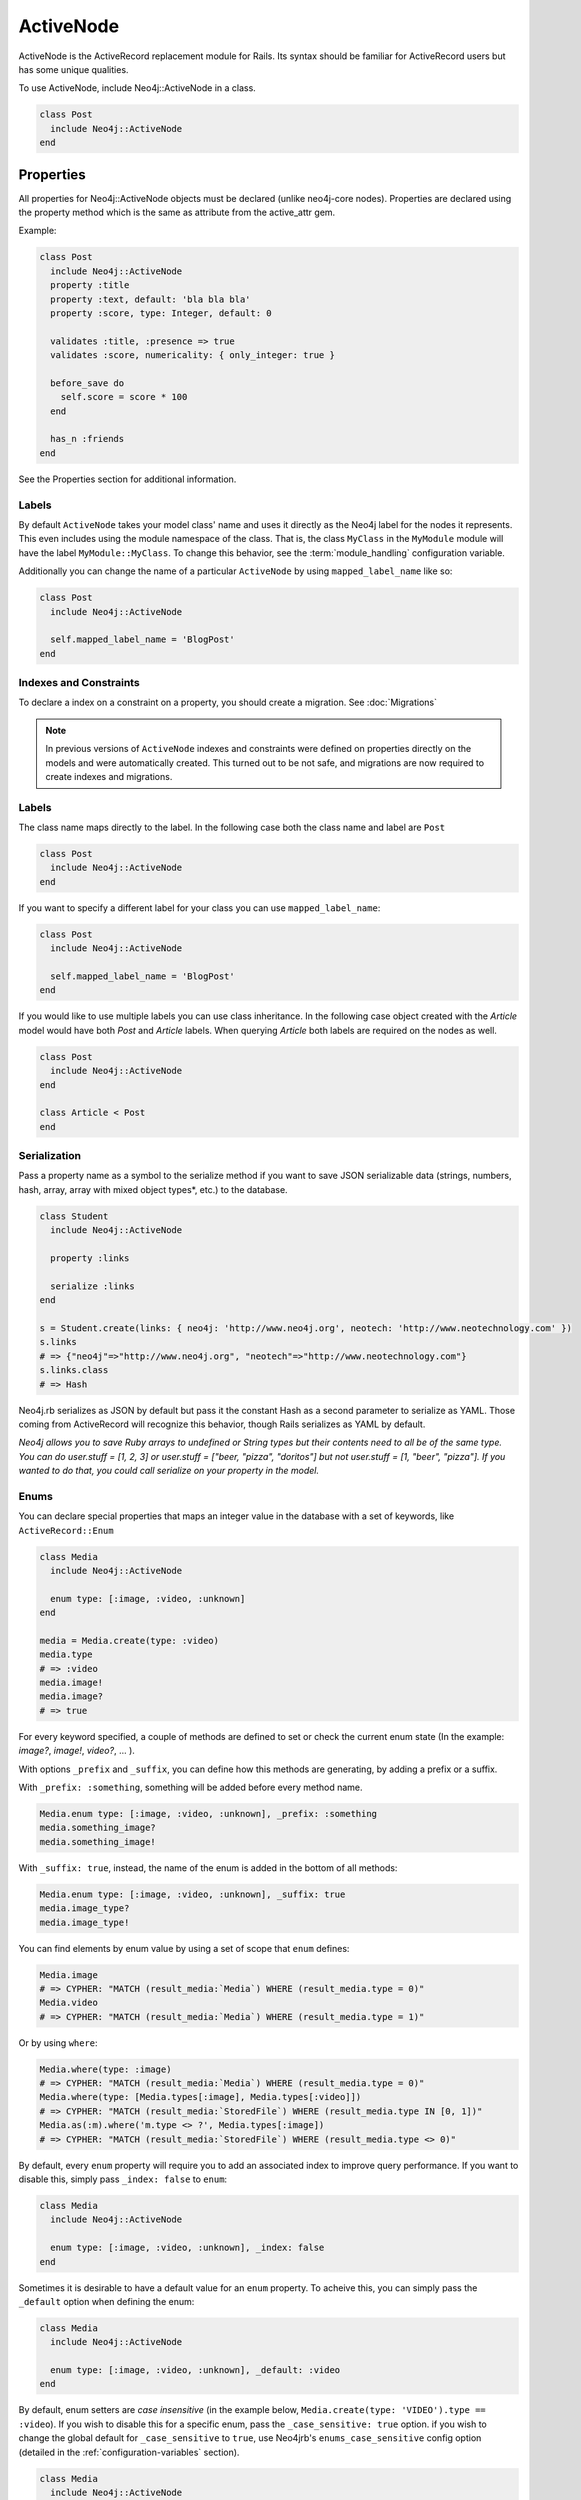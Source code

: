 ActiveNode
==========

ActiveNode is the ActiveRecord replacement module for Rails. Its syntax should be familiar for ActiveRecord users but has some unique qualities.

To use ActiveNode, include Neo4j::ActiveNode in a class.

.. code-block:: ruby

    class Post
      include Neo4j::ActiveNode
    end

Properties
----------

All properties for Neo4j::ActiveNode objects must be declared (unlike neo4j-core nodes). Properties are declared using the property method which is the same as attribute from the active_attr gem.

Example:

.. code-block:: ruby

    class Post
      include Neo4j::ActiveNode
      property :title
      property :text, default: 'bla bla bla'
      property :score, type: Integer, default: 0

      validates :title, :presence => true
      validates :score, numericality: { only_integer: true }

      before_save do
        self.score = score * 100
      end

      has_n :friends
    end

See the Properties section for additional information.


.. seealso::
  .. raw:: html

    There is also a screencast available reviewing properties:

    <iframe width="560" height="315" src="https://www.youtube.com/embed/2pCSQkHkPC8" frameborder="0" allowfullscreen></iframe>

Labels
~~~~~~

By default ``ActiveNode`` takes your model class' name and uses it directly as the Neo4j label for the nodes it represents.  This even includes using the module namespace of the class.  That is, the class  ``MyClass`` in the ``MyModule`` module will have the label ``MyModule::MyClass``.  To change this behavior, see the :term:`module_handling` configuration variable.

Additionally you can change the name of a particular ``ActiveNode`` by using ``mapped_label_name`` like so:

.. code-block:: ruby

    class Post
      include Neo4j::ActiveNode

      self.mapped_label_name = 'BlogPost'
    end

Indexes and Constraints
~~~~~~~~~~~~~~~~~~~~~~~

To declare a index on a constraint on a property, you should create a migration.  See :doc:`Migrations`

.. note::

  In previous versions of ``ActiveNode`` indexes and constraints were defined on properties directly on the models and were automatically created.  This turned out to be not safe, and migrations are now required to create indexes and migrations.

Labels
~~~~~~

The class name maps directly to the label.  In the following case both the class name and label are ``Post``

.. code-block:: ruby

    class Post
      include Neo4j::ActiveNode
    end

If you want to specify a different label for your class you can use ``mapped_label_name``:

.. code-block:: ruby

    class Post
      include Neo4j::ActiveNode

      self.mapped_label_name = 'BlogPost'
    end

If you would like to use multiple labels you can use class inheritance.  In the following case object created with the `Article` model would have both `Post` and `Article` labels.  When querying `Article` both labels are required on the nodes as well.

.. code-block:: ruby

    class Post
      include Neo4j::ActiveNode
    end

    class Article < Post
    end



Serialization
~~~~~~~~~~~~~

Pass a property name as a symbol to the serialize method if you want to save JSON serializable data (strings, numbers, hash, array,  array with mixed object types*, etc.) to the database.

.. code-block:: ruby

    class Student
      include Neo4j::ActiveNode

      property :links

      serialize :links
    end

    s = Student.create(links: { neo4j: 'http://www.neo4j.org', neotech: 'http://www.neotechnology.com' })
    s.links
    # => {"neo4j"=>"http://www.neo4j.org", "neotech"=>"http://www.neotechnology.com"}
    s.links.class
    # => Hash

Neo4j.rb serializes as JSON by default but pass it the constant Hash as a second parameter to serialize as YAML. Those coming from ActiveRecord will recognize this behavior, though Rails serializes as YAML by default.

*Neo4j allows you to save Ruby arrays to undefined or String types but their contents need to all be of the same type. You can do user.stuff = [1, 2, 3] or user.stuff = ["beer, "pizza", "doritos"] but not user.stuff = [1, "beer", "pizza"]. If you wanted to do that, you could call serialize on your property in the model.*

Enums
~~~~~~
You can declare special properties that maps an integer value in the database with a set of keywords, like ``ActiveRecord::Enum``

.. code-block:: ruby

    class Media
      include Neo4j::ActiveNode

      enum type: [:image, :video, :unknown]
    end

    media = Media.create(type: :video)
    media.type
    # => :video
    media.image!
    media.image?
    # => true

For every keyword specified, a couple of methods are defined to set or check the current enum state (In the example: `image?`, `image!`, `video?`, ... ).

With options ``_prefix`` and ``_suffix``, you can define how this methods are generating, by adding a prefix or a suffix.

With ``_prefix: :something``, something will be added before every method name.

.. code-block:: ruby

    Media.enum type: [:image, :video, :unknown], _prefix: :something
    media.something_image?
    media.something_image!

With ``_suffix: true``, instead, the name of the enum is added in the bottom of all methods:

.. code-block:: ruby

    Media.enum type: [:image, :video, :unknown], _suffix: true
    media.image_type?
    media.image_type!

You can find elements by enum value by using a set of scope that ``enum`` defines:

.. code-block:: ruby

    Media.image
    # => CYPHER: "MATCH (result_media:`Media`) WHERE (result_media.type = 0)"
    Media.video
    # => CYPHER: "MATCH (result_media:`Media`) WHERE (result_media.type = 1)"

Or by using ``where``:

.. code-block:: ruby

    Media.where(type: :image)
    # => CYPHER: "MATCH (result_media:`Media`) WHERE (result_media.type = 0)"
    Media.where(type: [Media.types[:image], Media.types[:video]])
    # => CYPHER: "MATCH (result_media:`StoredFile`) WHERE (result_media.type IN [0, 1])"
    Media.as(:m).where('m.type <> ?', Media.types[:image])
    # => CYPHER: "MATCH (result_media:`StoredFile`) WHERE (result_media.type <> 0)"

By default, every ``enum`` property will require you to add an associated index to improve query performance. If you want to disable this, simply pass ``_index: false`` to ``enum``:

.. code-block:: ruby

    class Media
      include Neo4j::ActiveNode

      enum type: [:image, :video, :unknown], _index: false
    end

Sometimes it is desirable to have a default value for an ``enum`` property.  To acheive this, you can simply pass the ``_default`` option when defining the enum:

.. code-block:: ruby

    class Media
      include Neo4j::ActiveNode

      enum type: [:image, :video, :unknown], _default: :video
    end

By default, enum setters are `case insensitive` (in the example below, ``Media.create(type: 'VIDEO').type == :video``). If you wish to disable this for a specific enum, pass the ``_case_sensitive: true`` option. if you wish to change the global default for ``_case_sensitive`` to ``true``, use Neo4jrb's ``enums_case_sensitive`` config option (detailed in the :ref:`configuration-variables` section).

.. code-block:: ruby

    class Media
      include Neo4j::ActiveNode

      enum type: [:image, :video, :unknown], _case_sensitive: false
    end

.. _activenode-scopes:

Scopes
------

Scopes in ``ActiveNode`` are a way of defining a subset of nodes for a particular ``ActiveNode`` model.  This could be as simple as:


.. code-block:: ruby

    class Person
      include Neo4j::ActiveNode

      scope :minors, -> { where(age: 0..17) }
    end

This allows you chain a description of the defined set of nodes which can make your code easier to read such as ``Person.minors`` or ``Car.all.owners.minors``.  While scopes are very useful in encapsulating logic, this scope doesn't neccessarily save us much beyond simply using ``Person.where(age: 0..17)`` directly.  Scopes become much more useful when they encapsulate more complicated logic:

.. code-block:: ruby

    class Person
      include Neo4j::ActiveNode

      scope :eligible, -> { where_not(age: 0..17).where(completed_form: true) }
    end

And because you can chain scopes together, this can make your query chains very composable and expressive like:

.. code-block:: ruby

    # Getting all hybrid convertables owned by recently active eligible people
    Person.eligible.where(recently_active: true).cars.hybrids.convertables

While that's useful in of itself, sometimes you want to be able to create more dynamic scopes by passing arguments.  This is supported like so:

.. code-block:: ruby

    class Person
      include Neo4j::ActiveNode

      scope :around_age_of, -> (age) { where(age: (age - 5..age + 5)) }
    end

    # Which can be used as:
    Person.around_age_of(20)
    # or
    Car.all.owners.around_age_of(20)

All of the examples so far have used the Ruby API for automatically generating Cypher.  While it is often possible to get by with this, it is sometimes not possible to create a scope without defining it with a Cypher string.  For example, if you need to use ``OR``:

.. code-block:: ruby

    class Person
      include Neo4j::ActiveNode

      scope :non_teenagers, -> { where("#{identity}.age < 13 OR #{identity}.age >= 18") }
    end


Since a Cypher query can have a number of different nodes and relationships that it is referencing, we need to be able to refer to the current node's variable.  This is why we call the ``identity`` method, which will give the variable which is being used in the query chain on which the scope is being called.

.. warning::

  Since the ``identity`` comes from whatever was specified as the cypher variable for the node on the other side of the association.  If the cypher variables were generated from an untrusted source (like from a user of your app) you may leave yourself open to a Cypher injection vulnerability.  It is not recommended to generate your Cypher variables based on user input!

Finally, the ``scope`` method just gives us a convenient way of having a method on our model class which returns another query chain object.  Sometimes to make even more complex logic or even to just return a simple result which can be called on a query chain but which doesn't continue the chain, we can create a class method ourselves:

.. code-block:: ruby

    class Person
      include Neo4j::ActiveNode

      def self.average_age
        all(:person).pluck('avg(person.age)').first
      end
    end

So if you wanted to find the average age of all eligible people, you could call ``Person.eligible.average_age`` and you would be given a single number.

To implement a more complicated scope with a class method you simply need to return a query chain at the end.

.. _activenode-wrapping:

Wrapping
--------

When loading a node from the database there is a process to determine which ``ActiveNode`` model to choose for wrapping the node.  If nothing is configured on your part then when a node is created labels will be saved representing all of the classes in the hierarchy.

That is, if you have a ``Teacher`` class inheriting from a ``Person`` model, then creating a ``Person`` object will create a node in the database with a ``Person`` label, but creating a ``Teacher`` object will create a node with both the ``Teacher`` and ``Person`` labels.

If there is a value for the property defined by :term:`class_name_property` then the value of that property will be used directly to determine the class to wrap the node in.


Callbacks
---------

Implements like Active Records the following callback hooks:

* initialize
* validation
* find
* save
* create
* update
* destroy

created_at, updated_at
----------------------

.. code-block:: ruby

    class Blog
      include Neo4j::ActiveNode

      include Neo4j::Timestamps # will give model created_at and updated_at timestamps
      include Neo4j::Timestamps::Created # will give model created_at timestamp
      include Neo4j::Timestamps::Updated # will give model updated_at timestamp
    end

Validation
----------

Support the Active Model validation, such as:

validates :age, presence: true
validates_uniqueness_of :name, :scope => :adult

id property (primary key)
-------------------------

Unique IDs are automatically created for all nodes using SecureRandom::uuid. See :doc:`UniqueIDs </Setup>` for details.

Associations
------------

``has_many`` and ``has_one`` associations can also be defined on ``ActiveNode`` models to make querying and creating relationships easier.

.. code-block:: ruby

    class Post
      include Neo4j::ActiveNode
      has_many :in, :comments, origin: :post
      has_one :out, :author, type: :author, model_class: :Person
    end

    class Comment
      include Neo4j::ActiveNode
      has_one :out, :post, type: :post
      has_one :out, :author, type: :author, model_class: :Person
    end

    class Person
      include Neo4j::ActiveNode
      has_many :in, :posts, origin: :author
      has_many :in, :comments, origin: :author

      # Match all incoming relationship types
      has_many :in, :written_things, type: false, model_class: [:Post, :Comment]

      # or if you want to match all model classes:
      # has_many :in, :written_things, type: false, model_class: false

      # or if you watch to match Posts and Comments on all relationships (in and out)
      # has_many :both, :written_things, type: false, model_class: [:Post, :Comment]
    end

You can query associations:

.. code-block:: ruby

    post.comments.to_a          # Array of comments
    comment.post                # Post object
    comment.post.comments       # Original comment and all of it's siblings.  Makes just one query
    post.comments.author.posts # All posts of people who have commented on the post.  Still makes just one query

When querying ``has_one`` associations, by default ``.first`` will be called on the result. This makes the result non-chainable if the result is ``nil``. If you want to ensure a chainable result, you can call ``has_one`` with a ``chainable: true`` argument.

.. code-block:: ruby

    comment.post                    # Post object
    comment.post(chainable: true)   # Association proxy object wrapping post

You can create associations

.. code-block:: ruby

    post.comments = [comment1, comment2]  # Removes all existing relationships
    post.comments << comment3             # Creates new relationship

    comment.post = post1                  # Removes all existing relationships

Updating Associations
~~~~~~~~~~~~~~~~~~~~~

You can update attributes for objects of an association like this:

.. code-block:: ruby

    post.comments.update_all(flagged: true)
    post.comments.where(text: /.*cats.*/).update_all(flagged: true)

You can even update properties of the relationships for the associations like so:

.. code-block:: ruby

    post.comments.update_all_rels(flagged: true)
    post.comments.where(text: /.*cats.*/).update_all_rels(flagged: true)
    # Or to filter on the relationships
    post.comments.where(flagged: nil).update_all_rels(flagged: true)

Polymorphic Associations
~~~~~~~~~~~~~~~~~~~~~~~~

``has_one`` or ``has_many`` associations which target multiple ``model_class`` are called polymorphic associations.
This is done by setting ``model_class: false`` or ``model_class: [:ModelOne, :ModelTwo, :Etc]``. In our example, the ``Person`` class has a polymorphic association ``written_things``

.. code-block:: ruby

    class Person
      include Neo4j::ActiveNode

      # Match all incoming relationship types
      has_many :in, :written_things, type: :WROTE, model_class: [:Post, :Comment]
    end

You can't perform standard association chains on a polymorphic association. For example, while you `can` call ``post.comments.author.written_things``, you `cannot` call
``post.comments.author.written_things.post.comments`` (an exception will be raised). In this example, the return of ``.written_things`` can be either a ``Post`` object or a ``Comment`` object, any method you called
on an association made up of them both could have a different meaning for the ``Post`` object vs the ``Comment`` object. So how can you execute ``post.comments.author.written_things.post.comments``?
This is where ``.query_as`` and ``.proxy_as`` come to the rescue! While ``ActiveNode`` doesn't know how to handle the ``.post`` call on ``.written_things``,
you `know` that the path from the return of ``.written_things`` to ``Post`` nodes is ``(written_thing)-[:post]->(post:Post)``. To help ``ActiveNode`` out, convert the `AssociationProxy`` object returned by ``post.comments.author.written_things`` into a ``Query`` object with ``.query_as()``, then manually specify the path of ``.post``. Like so:

.. code-block:: ruby

    post.comments.author.written_things.query_as(:written_thing).match("(written_thing)-[:post]->(post:Post)")

It's worth noting that the object returned by this chain is now a ``Query`` object, meaning that if you wish to get the result (``(post:Post)``), you'll need to ``.pluck(:post)`` it.
However, we don't want to get the result yet. Instead, we wish to perform further queries. Because the end of the chain is now a ``Query``, we could continue
to manually describe the path to the nodes we want using the ``Query`` API of ``.match``, ``.where``, ``.return``, etc.
For example, to get ``post.comments.author.written_things.post.comments`` we could

.. code-block:: ruby

    post.comments.author.written_things.query_as(:written_thing).match("(written_thing)-[:post]->(post:Post)").match("(post)<-[:post]-(comment:Comment)").pluck(:comment)

But this isn't ideal. It would be nice to make use of ``ActiveNode``'s association chains to complete our query. We `know` that the return of ``post.comments.author.written_things.query_as(:written_thing).match("(written_thing)-[:post]->(post:Post)")``
is a ``Post`` object, after all. To allow for association chains in this circumstance, ``.proxy_as()`` comes to the rescue! If we `know` that a ``Query`` will return a specific model class,
``proxy_as`` allows us to tell Neo4jrb this, and begin association chaining from that point. For example

.. code-block:: ruby

    post.comments.author.written_things.query_as(:written_thing).match("(written_thing)-[:post]->(post:Post)").proxy_as(Post, :post).comments.author

.. seealso::

    #query_as http://www.rubydoc.info/gems/neo4j/Neo4j/ActiveNode/Query/QueryProxy#query_as-instance_method
    and
    #proxy_as http://www.rubydoc.info/gems/neo4j/Neo4j/Core/Query#proxy_as-instance_method

Dependent Associations
~~~~~~~~~~~~~~~~~~~~~~

Similar to ActiveRecord, you can specify four ``dependent`` options when declaring an association.

.. code-block:: ruby

    class Route
      include Neo4j::ActiveNode
      has_many :out, :stops, type: :STOPPING_AT, dependent: :delete_orphans
    end

The available options are:

* ``:delete``, which will delete all associated records in Cypher. Callbacks will not be called. This is the fastest method.
* ``:destroy``, which will call ``each`` on the association and then ``destroy`` on each related object. Callbacks will be called. Since this happens in Ruby, it can be a very expensive procedure, so use it carefully.
* ``:delete_orphans``, which will delete only the associated records that have no other relationships of the same type.
* ``:destroy_orphans``, same as above, but it takes place in Ruby.

The two orphan-destruction options are unique to Neo4j.rb. As an example of when you'd use them, imagine you are modeling tours, routes, and stops along those routes. A tour can have multiple routes, a route can have multiple stops, a stop can be in multiple routes but must have at least one. When a route is destroyed, ``:delete_orphans`` would delete only those related stops that have no other routes.

.. seealso::

  .. raw:: html

    There is also a screencast available reviewing associations:

    <iframe width="560" height="315" src="https://www.youtube.com/embed/veqIfIqtoNc" frameborder="0" allowfullscreen></iframe>



.. seealso::
  #has_many http://www.rubydoc.info/gems/neo4j/Neo4j/ActiveNode/HasN/ClassMethods#has_many-instance_method
  and
  #has_one http://www.rubydoc.info/gems/neo4j/Neo4j/ActiveNode/HasN/ClassMethods#has_one-instance_method

Association Options
~~~~~~~~~~~~~~~~~~~~~~

By default, when you call an association ``ActiveNode`` will add the ``model_class`` labels to the query (as a filter). For example:

.. code-block:: ruby

    person.friends
    # =>
    # MATCH (person125)
    # WHERE (ID(person125) = {ID_person125})
    # MATCH (person125)-[rel1:`FRIEND`]->(node3:`Person`)

The exception to this is if ``model_class: false``, in which case ``MATCH (person125)-[rel1:`FRIEND`]->(node3)``.
More advanced Neo4j users may prefer to skip adding labels to the target node, even if ``model_class != false``.
This can be accomplished on a case-by-case basis by calling the association with a `labels: false`` options argument.
For example: ``person.friends(labels: false)``.

You can also make ``labels: false`` the default settings by
creating the association with a ``labels: false`` option. For example:

.. code-block:: ruby

    class Person
      has_many :out, :friends, type: :FRIEND, model_class: self, labels: false
    end

Creating Unique Relationships
~~~~~~~~~~~~~~~~~~~~~~~~~~~~~

By including the ``unique`` option in a ``has_many`` or ``has_one`` association's method call, you can change the Cypher used to create from "CREATE" to "CREATE UNIQUE."

.. code-block:: ruby

  has_many :out, :friends, type: 'FRIENDS_WITH', model_class: :User, unique: true

Instead of ``true``, you can give one of three different options:

* ``:none``, also used ``true`` is given, will not include properties to determine whether ot not to create a unique relationship. This means that no more than one relationship of the same pairing of nodes, rel type, and direction will ever be created.
* ``:all``, which will include all set properties in rel creation. This means that if a new relationship will be created unless all nodes, type, direction, and rel properties are matched.
* ``{on: [keys]}`` will use the keys given to determine whether to create a new rel and the remaining properties will be set afterwards.

.. _active_node-eager_loading:


Eager Loading
~~~~~~~~~~~~~

ActiveNode supports eager loading of associations in two ways.  The first way is transparent.  When you do the following:

.. code-block:: ruby

  person.blog_posts.each do |post|
    puts post.title
    puts "Tags: #{post.tags.map(&:name).join(', ')}"
    post.comments.each do |comment|
      puts '  ' + comment.title
    end
  end

Only three Cypher queries will be made:

 * One to get the blog posts for the user
 * One to get the tags for all of the blog posts
 * One to get the comments for all of the blog posts

While three queries isn't ideal, it is better than the naive approach of one query for every call to an object's association (Thanks to `DataMapper <http://datamapper.org/why.html>`_ for the inspiration).

For those times when you need to load all of your data with one Cypher query, however, you can do the following to give `ActiveNode` a hint:

.. code-block:: ruby

  person.blog_posts.with_associations(:tags, :comments).each do |post|
    puts post.title
    puts "Tags: #{post.tags.map(&:name).join(', ')}"
    post.comments.each do |comment|
      puts '  ' + comment.title
    end
  end

All that we did here was add ``.with_associations(:tags, :comments)``.  In addition to getting all of the blog posts, this will generate a Cypher query which uses the Cypher `COLLECT()` function to efficiently roll-up all of the associated objects.  `ActiveNode` then automatically structures them into a nested set of `ActiveNode` objects for you.

You can also use ``with_associations`` with multiple levels like:

.. code-block:: ruby

  person.blog_posts.with_associations(:tags, comments: :hashtags)

You can use ``*`` to eager load relationships with variable length like:

.. code-block:: ruby

  person.blog_posts.with_associations('comments.owner.friends*')

To get fixed lenght relationships you can use ``*<length>`` like:

.. code-block:: ruby

  person.blog_posts.with_associations('comments.owner.friends*2')

This will eager load ``friends`` relationship till 2 levels deep.
